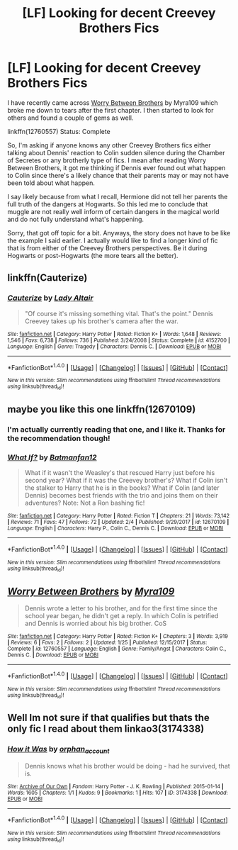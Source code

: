 #+TITLE: [LF] Looking for decent Creevey Brothers Fics

* [LF] Looking for decent Creevey Brothers Fics
:PROPERTIES:
:Author: FairyRave
:Score: 1
:DateUnix: 1517979179.0
:DateShort: 2018-Feb-07
:FlairText: Fic Search
:END:
I have recently came across [[https://www.fanfiction.net/s/12760557/1/Worry-Between-Brothers][Worry Between Brothers]] by Myra109 which broke me down to tears after the first chapter. I then started to look for others and found a couple of gems as well.

linkffn(12760557) Status: Complete

So, I'm asking if anyone knows any other Creevey Brothers fics either talking about Dennis' reaction to Colin sudden silence during the Chamber of Secretes or any brotherly type of fics. I mean after reading Worry Between Brothers, it got me thinking if Dennis ever found out what happen to Colin since there's a likely chance that their parents may or may not have been told about what happen.

I say likely because from what I recall, Hermione did not tell her parents the full truth of the dangers at Hogwarts. So this led me to conclude that muggle are not really well inform of certain dangers in the magical world and do not fully understand what's happening.

Sorry, that got off topic for a bit. Anyways, the story does not have to be like the example I said earlier. I actually would like to find a longer kind of fic that is from either of the Creevey Brothers perspectives. Be it during Hogwarts or post-Hogwarts (the more tears all the better).


** linkffn(Cauterize)
:PROPERTIES:
:Author: shillecce
:Score: 3
:DateUnix: 1517990655.0
:DateShort: 2018-Feb-07
:END:

*** [[http://www.fanfiction.net/s/4152700/1/][*/Cauterize/*]] by [[https://www.fanfiction.net/u/24216/Lady-Altair][/Lady Altair/]]

#+begin_quote
  "Of course it's missing something vital. That's the point." Dennis Creevey takes up his brother's camera after the war.
#+end_quote

^{/Site/: [[http://www.fanfiction.net/][fanfiction.net]] *|* /Category/: Harry Potter *|* /Rated/: Fiction K+ *|* /Words/: 1,648 *|* /Reviews/: 1,546 *|* /Favs/: 6,738 *|* /Follows/: 736 *|* /Published/: 3/24/2008 *|* /Status/: Complete *|* /id/: 4152700 *|* /Language/: English *|* /Genre/: Tragedy *|* /Characters/: Dennis C. *|* /Download/: [[http://www.ff2ebook.com/old/ffn-bot/index.php?id=4152700&source=ff&filetype=epub][EPUB]] or [[http://www.ff2ebook.com/old/ffn-bot/index.php?id=4152700&source=ff&filetype=mobi][MOBI]]}

--------------

*FanfictionBot*^{1.4.0} *|* [[[https://github.com/tusing/reddit-ffn-bot/wiki/Usage][Usage]]] | [[[https://github.com/tusing/reddit-ffn-bot/wiki/Changelog][Changelog]]] | [[[https://github.com/tusing/reddit-ffn-bot/issues/][Issues]]] | [[[https://github.com/tusing/reddit-ffn-bot/][GitHub]]] | [[[https://www.reddit.com/message/compose?to=tusing][Contact]]]

^{/New in this version: Slim recommendations using/ ffnbot!slim! /Thread recommendations using/ linksub(thread_id)!}
:PROPERTIES:
:Author: FanfictionBot
:Score: 1
:DateUnix: 1517990668.0
:DateShort: 2018-Feb-07
:END:


** maybe you like this one linkffn(12670109)
:PROPERTIES:
:Author: natus92
:Score: 2
:DateUnix: 1518017879.0
:DateShort: 2018-Feb-07
:END:

*** I'm actually currently reading that one, and I like it. Thanks for the recommendation though!
:PROPERTIES:
:Author: FairyRave
:Score: 2
:DateUnix: 1518020177.0
:DateShort: 2018-Feb-07
:END:


*** [[http://www.fanfiction.net/s/12670109/1/][*/What If?/*]] by [[https://www.fanfiction.net/u/4093565/Batmanfan12][/Batmanfan12/]]

#+begin_quote
  What if it wasn't the Weasley's that rescued Harry just before his second year? What if it was the Creevey brother's? What if Colin isn't the stalker to Harry that he is in the books? What if Colin (and later Dennis) becomes best friends with the trio and joins them on their adventures? Note: Not a Ron bashing fic!
#+end_quote

^{/Site/: [[http://www.fanfiction.net/][fanfiction.net]] *|* /Category/: Harry Potter *|* /Rated/: Fiction T *|* /Chapters/: 21 *|* /Words/: 73,142 *|* /Reviews/: 71 *|* /Favs/: 47 *|* /Follows/: 72 *|* /Updated/: 2/4 *|* /Published/: 9/29/2017 *|* /id/: 12670109 *|* /Language/: English *|* /Characters/: Harry P., Colin C., Dennis C. *|* /Download/: [[http://www.ff2ebook.com/old/ffn-bot/index.php?id=12670109&source=ff&filetype=epub][EPUB]] or [[http://www.ff2ebook.com/old/ffn-bot/index.php?id=12670109&source=ff&filetype=mobi][MOBI]]}

--------------

*FanfictionBot*^{1.4.0} *|* [[[https://github.com/tusing/reddit-ffn-bot/wiki/Usage][Usage]]] | [[[https://github.com/tusing/reddit-ffn-bot/wiki/Changelog][Changelog]]] | [[[https://github.com/tusing/reddit-ffn-bot/issues/][Issues]]] | [[[https://github.com/tusing/reddit-ffn-bot/][GitHub]]] | [[[https://www.reddit.com/message/compose?to=tusing][Contact]]]

^{/New in this version: Slim recommendations using/ ffnbot!slim! /Thread recommendations using/ linksub(thread_id)!}
:PROPERTIES:
:Author: FanfictionBot
:Score: 1
:DateUnix: 1518017910.0
:DateShort: 2018-Feb-07
:END:


** [[http://www.fanfiction.net/s/12760557/1/][*/Worry Between Brothers/*]] by [[https://www.fanfiction.net/u/7728525/Myra109][/Myra109/]]

#+begin_quote
  Dennis wrote a letter to his brother, and for the first time since the school year began, he didn't get a reply. In which Colin is petrified and Dennis is worried about his big brother. CoS
#+end_quote

^{/Site/: [[http://www.fanfiction.net/][fanfiction.net]] *|* /Category/: Harry Potter *|* /Rated/: Fiction K+ *|* /Chapters/: 3 *|* /Words/: 3,919 *|* /Reviews/: 6 *|* /Favs/: 2 *|* /Follows/: 2 *|* /Updated/: 1/25 *|* /Published/: 12/15/2017 *|* /Status/: Complete *|* /id/: 12760557 *|* /Language/: English *|* /Genre/: Family/Angst *|* /Characters/: Colin C., Dennis C. *|* /Download/: [[http://www.ff2ebook.com/old/ffn-bot/index.php?id=12760557&source=ff&filetype=epub][EPUB]] or [[http://www.ff2ebook.com/old/ffn-bot/index.php?id=12760557&source=ff&filetype=mobi][MOBI]]}

--------------

*FanfictionBot*^{1.4.0} *|* [[[https://github.com/tusing/reddit-ffn-bot/wiki/Usage][Usage]]] | [[[https://github.com/tusing/reddit-ffn-bot/wiki/Changelog][Changelog]]] | [[[https://github.com/tusing/reddit-ffn-bot/issues/][Issues]]] | [[[https://github.com/tusing/reddit-ffn-bot/][GitHub]]] | [[[https://www.reddit.com/message/compose?to=tusing][Contact]]]

^{/New in this version: Slim recommendations using/ ffnbot!slim! /Thread recommendations using/ linksub(thread_id)!}
:PROPERTIES:
:Author: FanfictionBot
:Score: 1
:DateUnix: 1517979194.0
:DateShort: 2018-Feb-07
:END:


** Well Im not sure if that qualifies but thats the only fic I read about them linkao3(3174338)
:PROPERTIES:
:Author: Dani281099
:Score: 1
:DateUnix: 1517987160.0
:DateShort: 2018-Feb-07
:END:

*** [[http://archiveofourown.org/works/3174338][*/How it Was/*]] by [[http://www.archiveofourown.org/users/orphan_account/pseuds/orphan_account][/orphan_account/]]

#+begin_quote
  Dennis knows what his brother would be doing - had he survived, that is.
#+end_quote

^{/Site/: [[http://www.archiveofourown.org/][Archive of Our Own]] *|* /Fandom/: Harry Potter - J. K. Rowling *|* /Published/: 2015-01-14 *|* /Words/: 1605 *|* /Chapters/: 1/1 *|* /Kudos/: 9 *|* /Bookmarks/: 1 *|* /Hits/: 107 *|* /ID/: 3174338 *|* /Download/: [[http://archiveofourown.org/downloads/or/orphan_account/3174338/How%20it%20Was.epub?updated_at=1438820058][EPUB]] or [[http://archiveofourown.org/downloads/or/orphan_account/3174338/How%20it%20Was.mobi?updated_at=1438820058][MOBI]]}

--------------

*FanfictionBot*^{1.4.0} *|* [[[https://github.com/tusing/reddit-ffn-bot/wiki/Usage][Usage]]] | [[[https://github.com/tusing/reddit-ffn-bot/wiki/Changelog][Changelog]]] | [[[https://github.com/tusing/reddit-ffn-bot/issues/][Issues]]] | [[[https://github.com/tusing/reddit-ffn-bot/][GitHub]]] | [[[https://www.reddit.com/message/compose?to=tusing][Contact]]]

^{/New in this version: Slim recommendations using/ ffnbot!slim! /Thread recommendations using/ linksub(thread_id)!}
:PROPERTIES:
:Author: FanfictionBot
:Score: 1
:DateUnix: 1517987171.0
:DateShort: 2018-Feb-07
:END:
